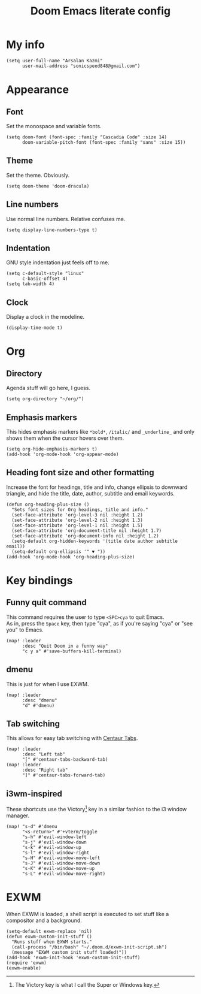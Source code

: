 #+TITLE: Doom Emacs literate config
 #+options: \n:t

* My info
#+begin_src elisp
(setq user-full-name "Arsalan Kazmi"
      user-mail-address "sonicspeed848@gmail.com")
#+end_src
* Appearance
** Font
Set the monospace and variable fonts.
#+begin_src elisp
(setq doom-font (font-spec :family "Cascadia Code" :size 14)
      doom-variable-pitch-font (font-spec :family "sans" :size 15))
#+end_src
** Theme
Set the theme. Obviously.
#+begin_src elisp
(setq doom-theme 'doom-dracula)
#+end_src
** Line numbers
Use normal line numbers. Relative confuses me.
#+begin_src elisp
(setq display-line-numbers-type t)
#+end_src
** Indentation
GNU style indentation just feels off to me.
#+begin_src elisp
(setq c-default-style "linux"
      c-basic-offset 4)
(setq tab-width 4)
#+end_src
** Clock
Display a clock in the modeline.
#+begin_src elisp
(display-time-mode t)
#+end_src
* Org
** Directory
Agenda stuff will go here, I guess.
#+begin_src elisp
(setq org-directory "~/org/")
#+end_src
** Emphasis markers
This hides emphasis markers like =*bold*=, =/italic/= and =_underline_= and only shows them when the cursor hovers over them.
#+begin_src elisp
(setq org-hide-emphasis-markers t)
(add-hook 'org-mode-hook 'org-appear-mode)
#+end_src
** Heading font size and other formatting
Increase the font for headings, title and info, change ellipsis to downward triangle, and hide the title, date, author, subtitle and email keywords.
#+begin_src elisp
(defun org-heading-plus-size ()
  "Sets font sizes for Org headings, title and info."
  (set-face-attribute 'org-level-3 nil :height 1.2)
  (set-face-attribute 'org-level-2 nil :height 1.3)
  (set-face-attribute 'org-level-1 nil :height 1.5)
  (set-face-attribute 'org-document-title nil :height 1.7)
  (set-face-attribute 'org-document-info nil :height 1.2)
  (setq-default org-hidden-keywords '(title date author subtitle email))
  (setq-default org-ellipsis '" ▼ "))
(add-hook 'org-mode-hook 'org-heading-plus-size)
#+end_src
* Key bindings
** Funny quit command
This command requires the user to type =<SPC>cya= to quit Emacs.
As in, press the =Space= key, then type "cya", as if you're saying "cya" or "see you" to Emacs.
#+begin_src elisp
(map! :leader
      :desc "Quit Doom in a funny way"
      "c y a" #'save-buffers-kill-terminal)
#+end_src
** dmenu
This is just for when I use EXWM.
#+begin_src elisp
(map! :leader
      :desc "dmenu"
      "d" #'dmenu)
#+end_src
** Tab switching
This allows for easy tab switching with [[https://github.com/ema2159/centaur-tabs][Centaur Tabs]].
#+begin_src elisp
(map! :leader
      :desc "Left tab"
      "[" #'centaur-tabs-backward-tab)
(map! :leader
      :desc "Right tab"
      "]" #'centaur-tabs-forward-tab)
#+end_src
** i3wm-inspired
These shortcuts use the Victory[fn:1] key in a similar fashion to the i3 window manager.
#+begin_src elisp
(map! "s-d" #'dmenu
      "<s-return>" #'+vterm/toggle
      "s-h" #'evil-window-left
      "s-j" #'evil-window-down
      "s-k" #'evil-window-up
      "s-l" #'evil-window-right
      "s-H" #'evil-window-move-left
      "s-J" #'evil-window-move-down
      "s-K" #'evil-window-move-up
      "s-L" #'evil-window-move-right)
#+end_src
* EXWM
When EXWM is loaded, a shell script is executed to set stuff like a compositor and a background.
#+begin_src elisp
(setq-default exwm-replace 'nil)
(defun exwm-custom-init-stuff ()
  "Runs stuff when EXWM starts."
  (call-process "/bin/bash" "~/.doom.d/exwm-init-script.sh")
  (message "EXWM custom init stuff loaded!"))
(add-hook 'exwm-init-hook 'exwm-custom-init-stuff)
(require 'exwm)
(exwm-enable)
#+end_src

[fn:1] The Victory key is what I call the Super or Windows key.

